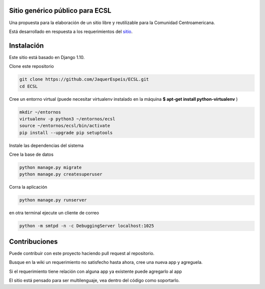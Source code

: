 Sitio genérico público para ECSL
###########################################

Una propuesta para la elaboración de un sitio libre y reutilizable para la Comunidad Centroamericana.

Está desarrollado en respuesta a los requerimientos del sitio_.

.. _sitio: http://ecsl2017.softwarelibre.ca/index.php/Comisi%C3%B3n_de_Sistemas_y_Dise%C3%B1o_Gr%C3%A1fico

Instalación
################

Este sitio está basado en Django 1.10.

Clone este repositorio

.. code:: bash

    git clone https://github.com/JaquerEspeis/ECSL.git
    cd ECSL
    
Cree un entorno virtual (puede necesitar virtualenv instalado en la máquina **$ apt-get install python-virtualenv** )

.. code:: bash

    mkdir ~/entornos
    virtualenv -p python3 ~/entornos/ecsl
    source ~/entornos/ecsl/bin/activate
    pip install --upgrade pip setuptools
   
Instale las dependencias del sistema

.. code::bash

    pip install -r requirements.txt
   
Cree la base de datos

.. code:: bash

    python manage.py migrate
    python manage.py createsuperuser
   
Corra la aplicación 

.. code:: bash

    python manage.py runserver

en otra terminal ejecute un cliente de correo

.. code:: bash

    python -m smtpd -n -c DebuggingServer localhost:1025


Contribuciones 
##################

Puede contribuir con este proyecto haciendo pull request al repositorio.

Busque en la wiki un requerimiento no satisfecho hasta ahora, cree una nueva app y agreguela.

Si el requerimiento tiene relación con alguna app ya existente puede agregarlo al app 

El sitio está pensado para ser multilenguaje, vea dentro del código como soportarlo.


